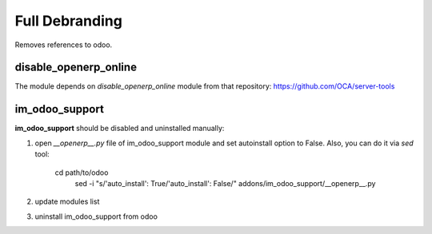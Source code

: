 Full Debranding
===============

Removes references to odoo.

disable_openerp_online
----------------------

The module depends on *disable_openerp_online* module from that repository: https://github.com/OCA/server-tools

im_odoo_support
---------------

**im_odoo_support** should be disabled and uninstalled manually:

1. open *\_\_openerp__.py* file of im_odoo_support module and set autoinstall option to False. Also, you can do it via *sed* tool:

    cd path/to/odoo
	sed -i "s/'auto_install': True/'auto_install': False/" addons/im_odoo_support/__openerp__.py

2. update modules list

3. uninstall im_odoo_support from odoo

